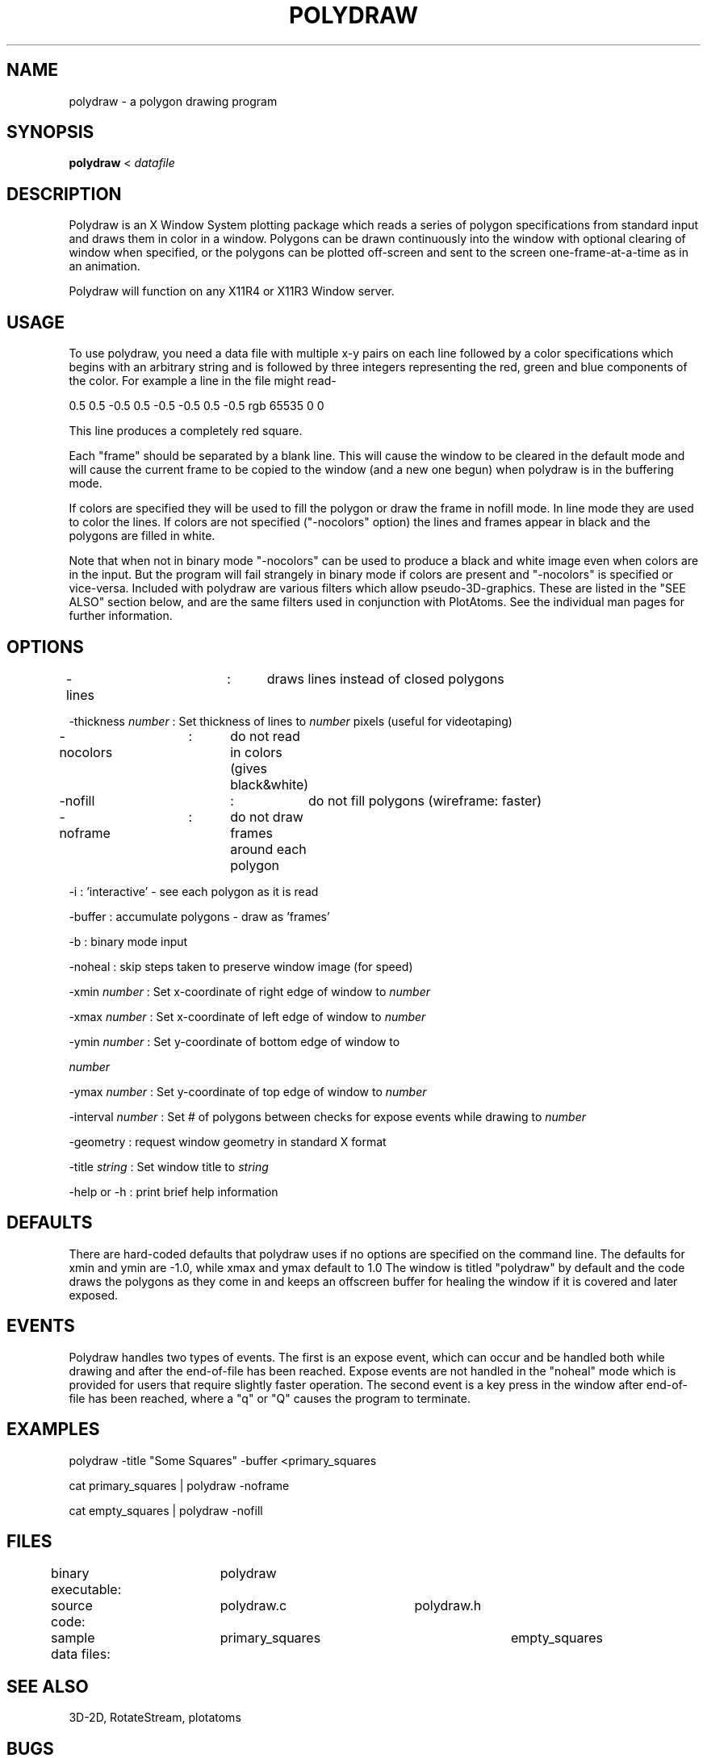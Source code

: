 .hy 0
.TH POLYDRAW 1 "23 April 1991"
.ad

.SH NAME
polydraw - a polygon drawing program


.SH SYNOPSIS

.B polydraw
< 
.I datafile

.SH DESCRIPTION
Polydraw is an X Window System plotting package which reads a series of
polygon specifications from standard input and draws them in color in a window.
Polygons can be drawn continuously into the window with optional clearing of
window when specified, or the polygons can be plotted off-screen and sent to
the screen one-frame-at-a-time as in an animation.
.LP
Polydraw will function on any X11R4 or X11R3 Window server. 

.SH USAGE
To use polydraw, you need a data file with multiple x-y pairs on each line followed
by a color specifications which begins with an arbitrary string and is followed
by three integers representing the red, green and blue components of the color.  
For example a line in the file might read-

0.5 0.5 -0.5 0.5 -0.5 -0.5 0.5 -0.5 rgb 65535 0 0

This line produces a completely red square.

Each "frame" should be separated by a blank line.  This will cause the window
to be cleared in the default mode and will cause the current frame to be
copied to the window (and a new one begun) when polydraw is in the buffering mode.
.LP
If colors are specified they will be used to fill the polygon or draw the frame in
nofill mode.  In line mode they are used to color the lines.  If colors are not
specified ("-nocolors" option) the lines and frames appear in black and the
polygons are filled in white.

Note that when not in binary mode "-nocolors" can be used to produce a black
and white image even when colors are in the input.  But the program will fail
strangely in binary mode if colors are present and "-nocolors" is specified
or vice-versa.
.sp1
Included with polydraw are various filters which allow pseudo-3D-graphics.
These are listed in the "SEE ALSO" section below, and are the same filters
used in conjunction with PlotAtoms.  
See the individual man pages for further information.

.SH OPTIONS
-lines		:	draws lines instead of closed polygons
.LP
-thickness 
.I number 
: Set thickness of lines to 
.I number 
pixels (useful for videotaping)
.LP
-nocolors	:	do not read in colors (gives black&white)
.LP
-nofill		:	do not fill polygons (wireframe: faster)
.LP
-noframe	:	do not draw frames around each polygon
.LP
-i :  'interactive' - see each polygon as it is read
.LP
-buffer : accumulate polygons - draw as 'frames'
.LP
-b : binary mode input
.LP
-noheal : skip steps taken to preserve window image (for speed)
.LP
-xmin 
.I number 
: Set x-coordinate of right edge of window to
.I number 
.LP
-xmax 
.I number 
: Set x-coordinate of left edge of window to 
.I number 
.LP
-ymin 
.I number 
: Set y-coordinate of bottom edge of window to

.I number 
.LP
-ymax 
.I number 
: Set y-coordinate of top edge of window to
.I number 
.LP
-interval 
.I number 
: Set # of polygons between checks for expose events while drawing to
.I number 
.LP
-geometry : request window geometry in standard X format
.LP
-title 
.I string 
: Set window title to 
.I string
.LP
-help or -h : print brief help information
.LP
.sp1
.sp1

.SH DEFAULTS
There are hard-coded defaults that polydraw uses if no options are specified
on the command line.  The defaults for xmin and ymin are -1.0, while xmax and ymax
default to 1.0  The window is titled "polydraw" by default and the code
draws the polygons as they come in and keeps an offscreen buffer for healing the
window if it is covered and later exposed.

.SH EVENTS
Polydraw handles two types of events.  The first is an expose event, which can
occur and be handled both while drawing and after the end-of-file has been
reached.  Expose events are not handled in the "noheal" mode which is provided
for users that require slightly faster operation.  The second event is a key
press in the window after end-of-file has been reached, where a "q" or "Q"
causes the program to terminate.

.SH EXAMPLES
.sp 1
   polydraw -title "Some Squares" -buffer <primary_squares
   
   cat primary_squares | polydraw -noframe

   cat empty_squares | polydraw -nofill
.sp 1

.SH FILES
binary executable:	polydraw 	
.nf
source code:	polydraw.c		polydraw.h

sample data files:	primary_squares		empty_squares
.fi

.SH "SEE ALSO"
3D-2D, RotateStream, plotatoms

.SH BUGS
.nf
Some examples-
1. In buffer mode with no backing store, an expose event causes the
   the window to heal with the current contents of the buffer which
   is being prepared to become the next frame.
2. Polydraw does not handle resizing of its window.
3. Background and frame colors should be user-specifiable.
.fi

.SH AUTHOR
Steve Townsend
.sp1
Send bug reports to toolkeeper@msc.cornell.edu
.sp1
Polydraw was developed at Cornell University as part of the Cornell-IBM Joint
Study on Computing for Scientific Research
